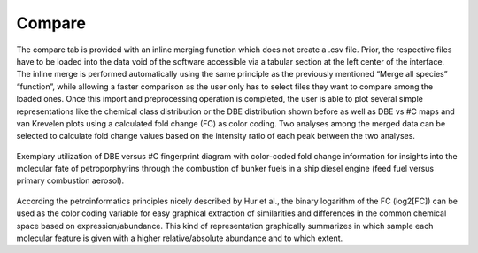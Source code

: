 ========
Compare
========


The  compare tab is provided with an inline merging function which does not create   a .csv file. Prior, the respective files have to be loaded into the data void of the
software accessible via a tabular section at the left center of the interface. The inline merge is performed automatically using the same principle as the previously mentioned
“Merge all species” “function”, while allowing a faster comparison   as the user only has to select files they want to compare among the loaded ones. Once this import and
preprocessing operation is completed, the user is able to plot several simple representations like the chemical class distribution or the DBE distribution shown before as
well as DBE vs #C maps and van Krevelen plots using a calculated fold change (FC) as color coding. Two analyses among the merged data can be selected to calculate fold
change values based on the intensity ratio of each peak between the two analyses.

.. figure:: img/FC.png
    :align: center
    :width: 600
    
    Exemplary utilization of DBE versus #C fingerprint diagram with color-coded fold change information for insights into the molecular
    fate of petroporphyrins through the combustion of bunker fuels in a ship diesel engine (feed fuel versus primary combustion aerosol).

According the petroinformatics principles nicely described by Hur et al., the binary logarithm of the FC (log2[FC]) can be used as the color coding variable
for easy graphical extraction of similarities and differences in the common chemical space based on expression/abundance. This kind of representation graphically
summarizes in which sample each molecular feature is given with a higher relative/absolute abundance and to which extent.
